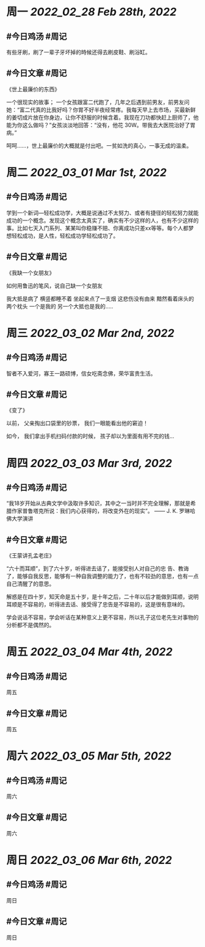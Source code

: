 #+类型: 2203
#+主页: [[归档202203]]

* 周一 [[2022_02_28]] [[Feb 28th, 2022]]
** #今日鸡汤 #周记

有些牙刷，刷了一辈子牙坏掉的時候还得去刷皮鞋、刷浴缸。

** #今日文章 #周记

《世上最廉价的东西》

一个很现实的故事；
一个女孩跟富二代跑了，几年之后遇到前男友，前男友问她：“富二代真的比我好吗？你胃不好半夜经常疼。我每天早上去市场，买最新鲜的姜切成片放在你身边，让你不舒服的时候含着。我现在刀功都快赶上厨师了，他能为你这么做吗？”女孩淡淡地回答：“没有，他花 30W。带我去大医院治好了胃病。”

呵呵……，世上最廉价的大概就是付出吧。一贫如洗的真心，一事无成的温柔。


* 周二 [[2022_03_01]] [[Mar 1st, 2022]]
** #今日鸡汤 #周记

学到一个新词—轻松成功学，大概是说通过不太努力、或者有捷径的轻松努力就能成功的一个概念。发现这个概念太真实了，确实有不少这样的人，也有不少这样的事。比如七天入门系列、某某叫你稳赚不赔、你离成功只差xx等等。每个人都梦想轻松成功，是人性，轻松成功学轻松成功了。

** #今日文章 #周记

《我缺一个女朋友》

如何用鲁迅的笔风，说自己缺一个女朋友

我大抵是病了
横竖都睡不着
坐起来点了一支烟
这悲伤没有由来
黯然看着床头的两个枕头
一个是我的
另一个大抵也是我的.....


* 周三 [[2022_03_02]] [[Mar 2nd, 2022]]
** #今日鸡汤 #周记

智者不入爱河，寡王一路硕博，信女吃斋念佛，荣华富贵生活。

** #今日文章 #周记

《变了》

以前，
父亲掏出口袋里的钞票，
我们一眼能看出他的窘迫！

如今，
我们拿出手机扫码付款的时候，
孩子却以为里面有用不完的钱…


* 周四 [[2022_03_03]] [[Mar 3rd, 2022]]
** #今日鸡汤 #周记

“我18岁开始从古典文学中汲取许多知识，其中之一当时并不完全理解，那就是希腊作家普鲁塔克所说：我们内心获得的，将改变外在的现实”。 —— J. K. 罗琳哈佛大学演讲

** #今日文章 #周记

《王蒙讲孔孟老庄》

“六十而耳顺”，到了六十岁，听得进去话了，能接受别人对自己的忠 告、教诲了，能够自我反思，能够有一种自我调整的能力了，也有不较劲的意思，也有一点自己清醒了的意思。

解惑是在四十岁，知天命是五十岁，是十年之后，二十年以后才能做到耳顺，说明耳顺是不容易的，听得进去话、接受得了忠告是不容易的，这是很有意味的。

学会说话不容易，学会听话在某种意义上更不容易，所以孔子这位老先生对事物的分析都不是偶然的。


* 周五 [[2022_03_04]] [[Mar 4th, 2022]]
** #今日鸡汤 #周记

周五
** #今日文章 #周记

周五
* 周六 [[2022_03_05]] [[Mar 5th, 2022]]
** #今日鸡汤 #周记

周六
** #今日文章 #周记

周六
* 周日 [[2022_03_06]] [[Mar 6th, 2022]]
** #今日鸡汤 #周记

周日
** #今日文章 #周记

周日